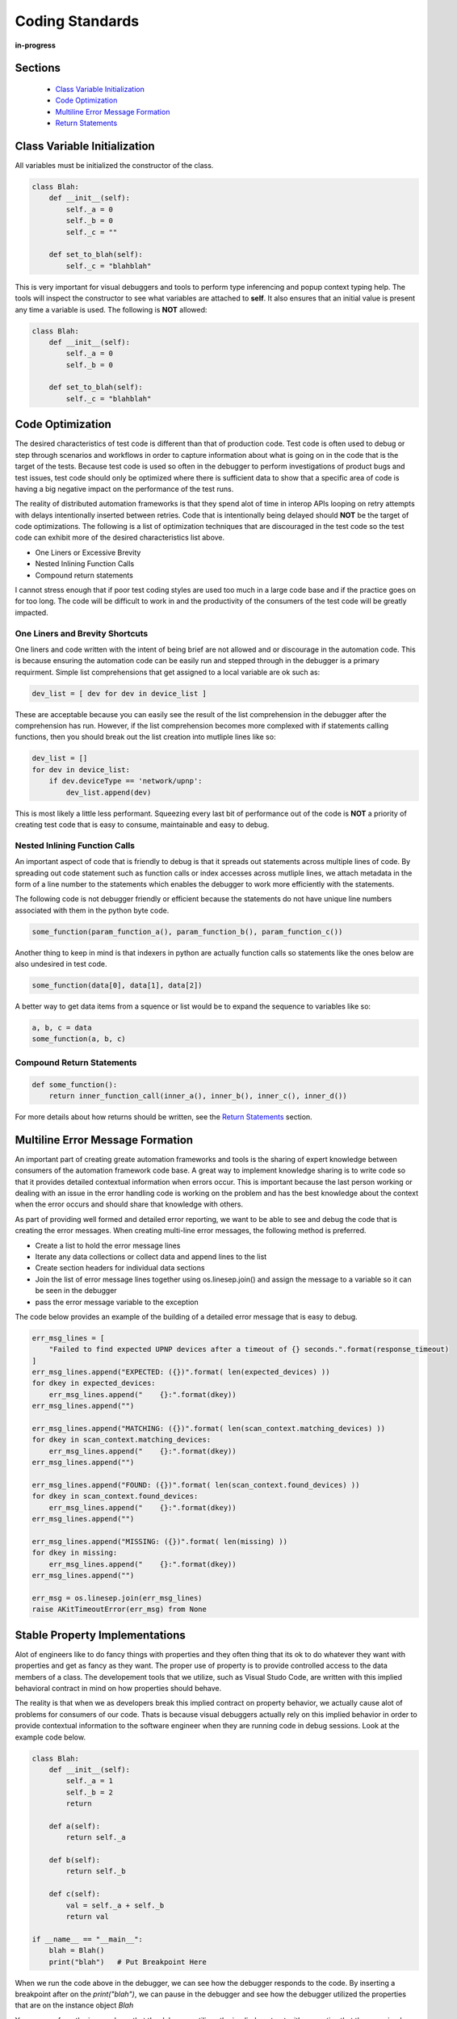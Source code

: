 ****************
Coding Standards
****************

**in-progress**

Sections
========
  * `Class Variable Initialization`_
  * `Code Optimization`_
  * `Multiline Error Message Formation`_
  * `Return Statements`_

Class Variable Initialization
=============================
All variables must be initialized the constructor of the class.

.. code-block:: python

    class Blah:
        def __init__(self):
            self._a = 0
            self._b = 0
            self._c = ""
        
        def set_to_blah(self):
            self._c = "blahblah"

This is very important for visual debuggers and tools to perform type
inferencing and popup context typing help.  The tools will inspect the
constructor to see what variables are attached to **self**.  It also ensures
that an initial value is present any time a variable is used.  The following is
**NOT** allowed:

.. code-block:: python

    class Blah:
        def __init__(self):
            self._a = 0
            self._b = 0
        
        def set_to_blah(self):
            self._c = "blahblah"

Code Optimization
=================

The desired characteristics of test code is different than that of production
code.  Test code is often used to debug or step through scenarios and workflows
in order to capture information about what is going on in the code that is the
target of the tests.  Because test code is used so often in the debugger to
perform investigations of product bugs and test issues, test code should only
be optimized where there is sufficient data to show that a specific area of code
is having a big negative impact on the performance of the test runs.

The reality of distributed automation frameworks is that they spend alot of
time in interop APIs looping on retry attempts with delays intentionally
inserted between retries.  Code that is intentionally being delayed should
**NOT** be the target of code optimizations.  The following is a list of
optimization techniques that are discouraged in the test code so the test code
can exhibit more of the desired characteristics list above.

* One Liners or Excessive Brevity
* Nested Inlining Function Calls
* Compound return statements

I cannot stress enough that if poor test coding styles are used too much in a
large code base and if the practice goes on for too long.  The code will be
difficult to work in and the productivity of the consumers of the test code
will be greatly impacted.

One Liners and Brevity Shortcuts
--------------------------------

One liners and code written with the intent of being brief are not allowed and
or discourage in the automation code.  This is because ensuring the automation
code can be easily run and stepped through in the debugger is a primary requirment.
Simple list comprehensions that get assigned to a local variable are ok such as:

.. code-block:: python

    dev_list = [ dev for dev in device_list ]


These are acceptable because you can easily see the result of the list comprehension
in the debugger after the comprehension has run.  However, if the list comprehension
becomes more complexed with if statements calling functions, then you should
break out the list creation into mutliple lines like so:

.. code-block:: python

    dev_list = []
    for dev in device_list:
        if dev.deviceType == 'network/upnp':
            dev_list.append(dev)


This is most likely a little less performant. Squeezing every last bit of performance
out of the code is **NOT** a priority of creating test code that is easy to
consume, maintainable and easy to debug.

Nested Inlining Function Calls
------------------------------

An important aspect of code that is friendly to debug is that it spreads out
statements across multiple lines of code.  By spreading out code statement such
as function calls or index accesses across mutliple lines, we attach metadata in
the form of a line number to the statements which enables the debugger to work
more efficiently with the statements.

The following code is not debugger friendly or efficient because the statements
do not have unique line numbers associated with them in the python byte code.

.. code-block:: python

    some_function(param_function_a(), param_function_b(), param_function_c())

Another thing to keep in mind is that indexers in python are actually function calls
so statements like the ones below are also undesired in test code.

.. code-block:: python

    some_function(data[0], data[1], data[2])

A better way to get data items from a squence or list would be to expand the sequence
to variables like so:

.. code-block:: python

    a, b, c = data
    some_function(a, b, c)

Compound Return Statements
--------------------------

.. code-block:: python

    def some_function():
        return inner_function_call(inner_a(), inner_b(), inner_c(), inner_d())

For more details about how returns should be written, see the `Return Statements`_ section.

Multiline Error Message Formation
=================================

An important part of creating greate automation frameworks and tools is the sharing of
expert knowledge between consumers of the automation framework code base.  A great way
to implement knowledge sharing is to write code so that it provides detailed contextual
information when errors occur.  This is important because the last person working or dealing
with an issue in the error handling code is working on the problem and has the best
knowledge about the context when the error occurs and should share that knowledge with others.

As part of providing well formed and detailed error reporting, we want to be able to see
and debug the code that is creating the error messages.  When creating multi-line error
messages, the following method is preferred.

* Create a list to hold the error message lines
* Iterate any data collections or collect data and append lines to the list
* Create section headers for individual data sections
* Join the list of error message lines together using os.linesep.join() and assign the
  message to a variable so it can be seen in the debugger
* pass the error message variable to the exception

The code below provides an example of the building of a detailed error message that is easy to debug.

.. code-block:: python

    err_msg_lines = [
        "Failed to find expected UPNP devices after a timeout of {} seconds.".format(response_timeout)
    ]
    err_msg_lines.append("EXPECTED: ({})".format( len(expected_devices) ))
    for dkey in expected_devices:
        err_msg_lines.append("    {}:".format(dkey))
    err_msg_lines.append("")
    
    err_msg_lines.append("MATCHING: ({})".format( len(scan_context.matching_devices) ))
    for dkey in scan_context.matching_devices:
        err_msg_lines.append("    {}:".format(dkey))
    err_msg_lines.append("")
    
    err_msg_lines.append("FOUND: ({})".format( len(scan_context.found_devices) ))
    for dkey in scan_context.found_devices:
        err_msg_lines.append("    {}:".format(dkey))
    err_msg_lines.append("")
    
    err_msg_lines.append("MISSING: ({})".format( len(missing) ))
    for dkey in missing:
        err_msg_lines.append("    {}:".format(dkey))
    err_msg_lines.append("")
    
    err_msg = os.linesep.join(err_msg_lines)
    raise AKitTimeoutError(err_msg) from None


Stable Property Implementations
===============================
Alot of engineers like to do fancy things with properties and they often thing that its ok
to do whatever they want with properties and get as fancy as they want.  The proper use of
property is to provide controlled access to the data members of a class.  The developement
tools that we utilize, such as Visual Studo Code, are written with this implied behavioral
contract in mind on how properties should behave.

The reality is that when we as developers break this implied contract on property behavior,
we actually cause alot of problems for consumers of our code.  Thats is because visual
debuggers actually rely on this implied behavior in order to provide contextual information
to the software engineer when they are running code in debug sessions.  Look at the example
code below.

.. code-block:: python

    class Blah:
        def __init__(self):
            self._a = 1
            self._b = 2
            return
        
        def a(self):
            return self._a
        
        def b(self):
            return self._b

        def c(self):
            val = self._a + self._b
            return val

    if __name__ == "__main__":
        blah = Blah()
        print("blah")   # Put Breakpoint Here

When we run the code above in the debugger, we can see how the debugger responds to the code. By
inserting a breakpoint after on the `print("blah")`, we can pause in the debugger and see how the
debugger utilized the properties that are on the instance object `Blah`

.. image:: /_static/images/vscode-property-previews-for-blah.png

You can see from the image above that the debugger utilizes the implied contract with properties
that they are simple accessors to internal property data and so it actually runs the code
in the property so it can show us a preview of the result.  This is shown by the fact that the 'c'
property showing us the result of adding `self._a + self._b` and showing a value of `3` in the debugger
variables view.

This example hints at something that developers writing python code need to understand. Python is a
dynamic language.  Debuggers for dynamic languages cannot make the same assumptions that a debugger might
be able to make for a compiled language such as C or C++.  Compiled languages store data in memory
addresses and the variables get data directory from memory in those langauges.  In python objects
can change dynamically and there is no way for the debugger to know from one statement to the next
if a property on an object still exists even.  The debugger has to run the python code in a debug
context in the python process so it can debug the code.  It updates the debugger information by dynamically
call python properties and operators in order to resolve the values of the variables, objects and thier
associated properties inside the debu execution context.  This dynamic evaluation of python code in context
is what make it possible to run commands in the interactive python console while debugging. From the
debugger image above you see the debugger presents us with a single thread and callstack, but if we attach
to the process in gdb we would see multiple threads.

.. code-block:: text

    (gdb) info threads
    Id   Target Id                                  Frame 
    * 1    Thread 0x7f96d066c740 (LWP 51543) "python" futex_abstimed_wait_cancelable (private=0, abstime=0x0, clockid=0, expected=0, futex_word=0x1fd1250)
        at ../sysdeps/nptl/futex-internal.h:320
      2    Thread 0x7f96ceed0700 (LWP 51550) "python" 0x00007f96d0828618 in futex_abstimed_wait_cancelable (private=0, abstime=0x7f96ceecf110, clockid=0, 
        expected=0, futex_word=0x7f96c80018e0) at ../sysdeps/nptl/futex-internal.h:320
      3    Thread 0x7f96ce6cf700 (LWP 51552) "python" __libc_recv (flags=<optimized out>, len=1024, buf=0x7f96c000e0c0, fd=3) at ../sysdeps/unix/sysv/linux/recv.c:28
      4    Thread 0x7f96cdece700 (LWP 51554) "python" futex_abstimed_wait_cancelable (private=0, abstime=0x0, clockid=0, expected=0, futex_word=0x7f96c40011f0)
        at ../sysdeps/nptl/futex-internal.h:320
      5    Thread 0x7f96cd6cd700 (LWP 51555) "python" 0x00007f96d0828618 in futex_abstimed_wait_cancelable (private=0, abstime=0x7f96cd6cc110, clockid=0, 
        expected=0, futex_word=0x7f96b8001910) at ../sysdeps/nptl/futex-internal.h:320
      6    Thread 0x7f96ccecc700 (LWP 51556) "python" 0x00007f96d0828618 in futex_abstimed_wait_cancelable (private=0, abstime=0x7f96ccecb000, clockid=0, 
        expected=0, futex_word=0x7f96bc001690) at ../sysdeps/nptl/futex-internal.h:32

In order to show what happens if we get too fancy with properties, lets modify the property code above so that
it blocks on synchronization primitive.  We setup the `c` property to intentionally block on an event gate that
is clear and never going to be set.

.. image:: /_static/images/vscode-property-preview-lockup.png

This demonstrates what will happen to our debug sessions if we attempt to get fancy and utilize a property for
performing a complicated operation. The debugger locks up and our debug session becomes frozen.  You can see this
by looking at the image above.  You can see that next to the `blah` object we get a *spinner* in the UI.  If we
attempt to step to the next statement, there is no response the debugger is hung.  Lets look at the stack trace
of the thread that is hung in **gdb**.

.. code-block:: text

    (gdb) py-bt
    Traceback (most recent call first):
      File "/usr/lib/python3.8/threading.py", line 302, in wait
        waiter.acquire()
      File "/usr/lib/python3.8/threading.py", line 558, in wait
        signaled = self._cond.wait(timeout)
      File "/home/myron/source/akit-quickstart/automation/python3/examples/blah.py", line 21, in c
        self._c.wait()
      <built-in method getattr of module object at remote 0x7f96d008b0e0>
      File "/home/myron/.vscode/extensions/ms-python.python-2021.11.1422169775/pythonFiles/lib/python/debugpy/_vendored/pydevd/_pydevd_bundle/pydevd_resolver.py", line 193, in _get_py_dictionary
        attr = getattr(var, name)
      File "/home/myron/.vscode/extensions/ms-python.python-2021.11.1422169775/pythonFiles/lib/python/debugpy/_vendored/pydevd/_pydevd_bundle/pydevd_resolver.py", line 74, in get_contents_debug_adapter_protocol
        dct, used___dict__ = self._get_py_dictionary(obj)
      File "/home/myron/.vscode/extensions/ms-python.python-2021.11.1422169775/pythonFiles/lib/python/debugpy/_vendored/pydevd/_pydevd_bundle/pydevd_suspended_frames.py", line 166, in get_children_variables
        lst = resolver.get_contents_debug_adapter_protocol(self.value, fmt=fmt)
      File "/home/myron/.vscode/extensions/ms-python.python-2021.11.1422169775/pythonFiles/lib/python/debugpy/_vendored/pydevd/_pydevd_bundle/pydevd_constants.py", line 513, in new_func
        return func(*args, **kwargs)
      File "/home/myron/.vscode/extensions/ms-python.python-2021.11.1422169775/pythonFiles/lib/python/debugpy/_vendored/pydevd/_pydevd_bundle/pydevd_comm.py", line 775, in internal_get_variable_json
        for child_var in variable.get_children_variables(fmt=fmt, scope=scope):
      File "/home/myron/.vscode/extensions/ms-python.python-2021.11.1422169775/pythonFiles/lib/python/debugpy/_vendored/pydevd/_pydevd_bundle/pydevd_constants.py", line 513, in new_func
        return func(*args, **kwargs)
      File "/home/myron/.vscode/extensions/ms-python.python-2021.11.1422169775/pythonFiles/lib/python/debugpy/_vendored/pydevd/_pydevd_bundle/pydevd_comm.py", line 542, in do_it
        self.method(dbg, *self.args, **self.kwargs)
      File "/home/myron/.vscode/extensions/ms-python.python-2021.11.1422169775/pythonFiles/lib/python/debugpy/_vendored/pydevd/pydevd.py", line 1715, in process_internal_commands
        int_cmd.do_it(self)
      File "/home/myron/.vscode/extensions/ms-python.python-2021.11.1422169775/pythonFiles/lib/python/debugpy/_vendored/pydevd/pydevd.py", line 2010, in _do_wait_suspend
        self.process_internal_commands()
      File "/home/myron/.vscode/extensions/ms-python.python-2021.11.1422169775/pythonFiles/lib/python/debugpy/_vendored/pydevd/pydevd.py", line 2744, in do_wait_suspend
        
      File "/home/myron/.vscode/extensions/ms-python.python-2021.11.1422169775/pythonFiles/lib/python/debugpy/_vendored/pydevd/_pydevd_bundle/pydevd_frame.py", line 164, in do_wait_suspend
        self._args[0].do_wait_suspend(*args, **kwargs)
      File "/home/myron/.vscode/extensions/ms-python.python-2021.11.1422169775/pythonFiles/lib/python/debugpy/_vendored/pydevd/_pydevd_bundle/pydevd_frame.py", line 6321, in trace_dispatch
      File "/home/myron/source/akit-quickstart/automation/python3/examples/blah.py", line 26, in <module>
        print("blah a={}".format(blah.a))   # Put Breakpoint Here
      <built-in method exec of module object at remote 0x7f96d008b0e0>
      File "/usr/lib/python3.8/runpy.py", line 343, in _run_code
      File "/usr/lib/python3.8/runpy.py", line 353, in _run_module_code
      File "/usr/lib/python3.8/runpy.py", line 521, in run_path
      File "/home/myron/.vscode/extensions/ms-python.python-2021.11.1422169775/pythonFiles/lib/python/debugpy/../debugpy/server/cli.py", line 285, in run_file
        runpy.run_path(target_as_str, run_name=compat.force_str("__main__"))
      File "/home/myron/.vscode/extensions/ms-python.python-2021.11.1422169775/pythonFiles/lib/python/debugpy/../debugpy/server/cli.py", line 1212, in main
      File "/home/myron/.vscode/extensions/ms-python.python-2021.11.1422169775/pythonFiles/lib/python/debugpy/__main__.py", line 45, in <module>
        cli.main()
      <built-in method exec of module object at remote 0x7f96d008b0e0>
      File "/usr/lib/python3.8/runpy.py", line 87, in _run_code
        exec(code, run_globals)
      File "/usr/lib/python3.8/runpy.py", line 194, in _run_module_as_main
        return _run_code(code, main_globals, None,

What do we need to learn from looking at this.  Its critical that our test code is debuggable and that we understand
how the debugger is executing our code.  In order to ensure that our test code can run in a stable fashing in the
debugger, we need to respect the implied contract that properties on objects should only be performing simple
calculations and internal object data access.  With that said, here are some specific examples of code that I have
encountered in properties that should be avoided.

Dont Run Commands Via SSH
-------------------------

Dont Call Methods that Proxy Across Threads
-------------------------------------------


Return Statements
=================

All functions or methods that are not generators should have a `return` statement.  The return
statements are important for three reasons:

* It prevents the formation of appended functionality during a bad code merge
* It provides line number data for the debugger
* It provides a way to check results, in context, before a return
* It make code easier to read

Below is a detailed description of each of these issues.

Formation of Appended Functionality
-----------------------------------

One of the common tasks that is performed frequently by software developer is the refactoring or
merging of code.  During the process of refactoring or merging code, function declarations might
be missed or incorrectly deleted.  When this happens, new functionality can end up being inadvertantly
appended to the previous function in the code.  Take the following two functions as a simplified example.

.. code-block:: python

    def say_hello():
        print("Hello")
    
    def say_world():
        print("World")


If returns are not present at the end of the functions above, during a refactor or code merge it
is possible for lines of code to be removed, like if the `say_world` function declaration was
deleted like so:

.. code-block:: python

    def say_hello():
        print("Hello")
    
        print("World")


Now, without warning from python, the functionality of the `say_world` function has been appended
to the `say_hello` function and thus changes the functionality of the `say_hello` function without
warning.

Now lets look at what would happen if the same thing took place when return statements are utilized
as in the code below.

.. code-block:: python

    def say_hello():
        print("Hello")
        return
    
    def say_world():
        print("World")
        return

In the code above, we clearly mark the end of our functions so python has a better chance of doing
the correct thing when code is modified incorrectly.  If the function declaration for `say_world`
is removed like so.

.. code-block:: python

    def say_hello():
        print("Hello")
        return

        print("World")
        return


In the case above, python will not execute the stagling code and will not append its functionality
to the `say_hello` method.  Also, the python linter can show the remaining code body for `say_world`
as dead code or unreachable code and complain when it tries to lint the code in the file.

Line Number for Debugging
-------------------------
A very important aspect of test code is debuggability.  In order to be able to inspect the results
of a function before it returns, you need a line of code to hang a breakpoint on. By stopping the
debugger on the return statement, you can see the values of the inputs to the function and values
of any intermediate byproducts or local variables in the context of the function.

.. code-block:: python

    import dis
    
    def function_with_return(a: int, b: int):
        if a + b == 99:
            print ("Hello '99'")
        return
    
    def function_without_return(a: int, b: int):
        if a + b == 99:
            print ("Hello '99'")
    
    print("==== FUNCTION WITH RETURN ====")
    fwr_assem = dis.dis(function_with_return)
    print(fwr_assem)
    print("")
    
    
    print("==== FUNCTION WITHOUT RETURN ====")
    fwor_assem = dis.dis(function_without_return)
    print(fwor_assem)
    print("")


.. code-block:: text

    ==== FUNCTION WITH RETURN ====
    4           0 LOAD_FAST                0 (a)
                2 LOAD_FAST                1 (b)
                4 BINARY_ADD
                6 LOAD_CONST               1 (99)
                8 COMPARE_OP               2 (==)
                10 POP_JUMP_IF_FALSE       20
    
    5          12 LOAD_GLOBAL              0 (print)
                14 LOAD_CONST               2 ("Hello '99'")
                16 CALL_FUNCTION            1
                18 POP_TOP
    
    6     >>   20 LOAD_CONST               0 (None)  # Has a Distict Line Number (6)
                22 RETURN_VALUE
    None


Distinct lines of code, which have an associated line number, are very important for enabling a
great debugging experience.  Without a distinct line of code or line number, there is no place
to hang a breakpoint on a piece of code that is associated with the bytecode of a program.

.. code-block:: text

    ==== FUNCTION WITHOUT RETURN ====
    9           0 LOAD_FAST                0 (a)
                2 LOAD_FAST                1 (b)
                4 BINARY_ADD
                6 LOAD_CONST               1 (99)
                8 COMPARE_OP               2 (==)
                10 POP_JUMP_IF_FALSE       20

    10          12 LOAD_GLOBAL              0 (print)
                14 LOAD_CONST               2 ("Hello '99'")
                16 CALL_FUNCTION            1
                18 POP_TOP
            >>   20 LOAD_CONST               0 (None)  # Has NO Line Number
                22 RETURN_VALUE
    None


In Context Return Verification
------------------------------

One of the most important aspects of writing debuggable code, is to write code in such a way that
you can see the values of the local variables that contributed to the creation of the value being
returned.  The following is an example function that demonstrates the concept of writing functions
so the context of the return value can be examined.

.. code-block:: python

    def example_function(a: int, b: int) -> int:

        multiplier = random.randint(0, 10)

        rtnval: int = (a + b) * multiplier
        
        return rtnval


From looking at the simple example above, you can see that in order to debug the function and
make sure it is returning the correct answer, it is useful to be able to see the `multiplier`
parameter that is generated locally and is being used to effect the output.  Providing a simple
independant return allows us to see the context that is generating the output value.  Another
example below shows how a function like this might be written that will not provide the same
ability to debug the function.

.. code-block:: python

    def example_function(a: int, b: int) -> int:
        return (a + b) * random.randint(0, 10)


This function is sometimes valued by some developers for its brevity, but for testing purposes
this coding style results in reduced quality code. The reason the code is reduced quality is
because you cannot see the context of the return value being generated.  If you put a breakpoint
on the `return` statement, you don't see the resulting value until you step out into the calling
function context. When you step out of the function to its calling function to see the return value,
the local variables of the `example_function` and the context that generated the return value is
no longer available. Upon the return of the function, the stack was popped and the context went away.

Because of the importance of examining the context that generates a returned value, it is always
prefered to create a local variable in order to effect a simple return like so:

.. code-block:: python

    def example_function(a: int, b: int, c: int):
        rtnval = (a + b) * c
        return rtnval


Vise a complexed return statement such as

.. code-block:: python

    def example_function(a: int, b: int, c: int):
        return (a + b) * c


Code Legibility
---------------

Finally, `return` statements are important to improve the legibility of code. Because python code
uses indentation to determine scope, the repeated indentation of successive code blocks can present
issues with the readability of code. This can particularly be a problem with longer functions.  The
example code below demonstates the improvement of ligibility that a return statement can offer.

.. code-block:: python

    def example_function(a: Optional[int], b: Optional[int], c: Optional[int], d: Optional[int]):
        val = None

        if a is not None:
            print (a)
            if b is not None:
                print (a + b)
                if c is not None:
                    print ((a + b) * c)
                    if d is not None:
                        print ((a + b) * c) + d
        return

For the code above, it is clear where the end of the function resides as it has a return.  This can
be particularly important if this was a longer function.

For the function below, it might be a little more confusing where a function ends in a larger block
of code.

.. code-block:: python

    def example_function(a: Optional[int], b: Optional[int], c: Optional[int], d: Optional[int]):
        rtnval = None
    
        if a is not None:
            print (a)
            if b is not None:
                print (a + b)
                if c is not None:
                    print ((a + b) * c)
                    if d is not None:
                        print ((a + b) * c) + d


For consistency and to help resolve all of these issues, I prefer to use returns on all of my functions
and methods.  Any function or method that is not a generator, since generators don't have returns.